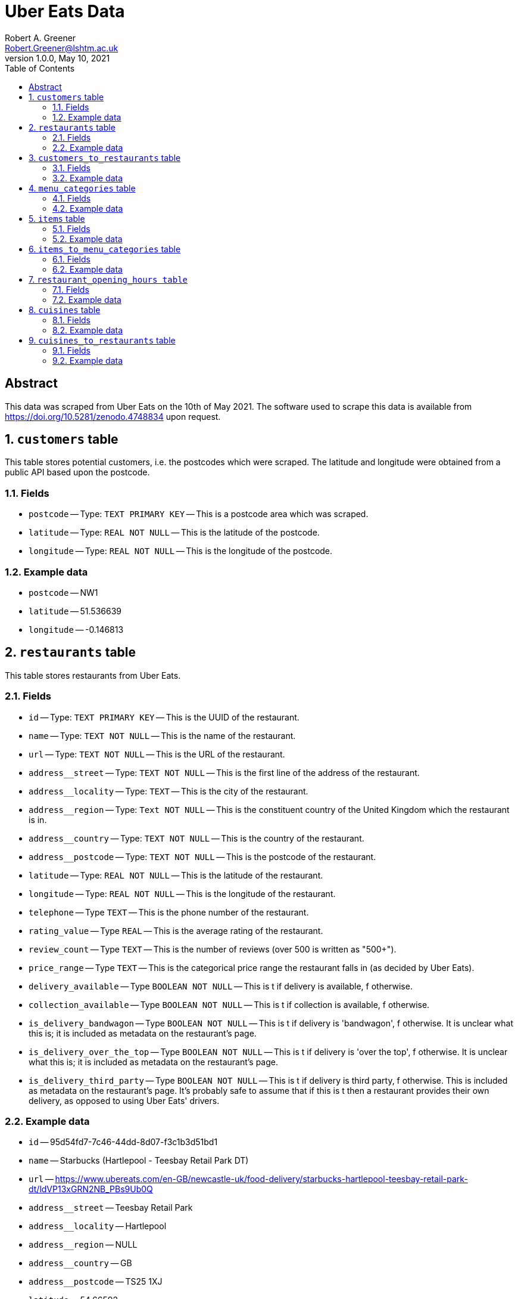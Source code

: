 = Uber Eats Data
Robert A. Greener <Robert.Greener@lshtm.ac.uk>
v1.0.0, May 10, 2021
:toc:
:sectnums:

[abstract]
== Abstract

This data was scraped from Uber Eats on the 10th of May 2021.
The software used to scrape this data is available from https://doi.org/10.5281/zenodo.4748834 upon request.

[[customers]]
== `customers` table

This table stores potential customers, i.e. the postcodes which were scraped.
The latitude and longitude were obtained from a public API based upon the postcode.

=== Fields

*  [#postcode]#`postcode`# -- Type: `TEXT PRIMARY KEY` -- This is a postcode area which was scraped.
* `latitude` -- Type: `REAL NOT NULL` -- This is the latitude of the postcode.
* `longitude` -- Type: `REAL NOT NULL` -- This is the longitude of the postcode.

=== Example data

* `postcode` -- NW1
* `latitude` -- 51.536639
* `longitude` -- -0.146813

[[restaurants]]
== `restaurants` table

This table stores restaurants from Uber Eats.

=== Fields

* [#restid]#`id`# -- Type: `TEXT PRIMARY KEY` -- This is the UUID of the restaurant.
* `name` -- Type: `TEXT NOT NULL` -- This is the name of the restaurant.
* `url` -- Type: `TEXT NOT NULL` -- This is the URL of the restaurant.
* `address__street` -- Type: `TEXT NOT NULL` -- This is the first line of the address of the restaurant.
* `address__locality` -- Type: `TEXT` -- This is the city of the restaurant.
* `address__region` -- Type: `Text NOT NULL` -- This is the constituent country of the United Kingdom which the restaurant is in.
* `address__country` -- Type: `TEXT NOT NULL` -- This is the country of the restaurant.
* `address__postcode` -- Type: `TEXT NOT NULL` -- This is the postcode of the restaurant.
* `latitude` -- Type: `REAL NOT NULL` -- This is the latitude of the restaurant.
* `longitude` -- Type: `REAL NOT NULL` -- This is the longitude of the restaurant.
* `telephone` -- Type `TEXT` -- This is the phone number of the restaurant.
* `rating_value` -- Type `REAL` -- This is the average rating of the restaurant.
* `review_count` -- Type `TEXT` -- This is the number of reviews (over 500 is written as "500+").
* `price_range` -- Type `TEXT` -- This is the categorical price range the restaurant falls in (as decided by Uber Eats).
* `delivery_available` -- Type `BOOLEAN NOT NULL` -- This is t if delivery is available, f otherwise.
* `collection_available` -- Type `BOOLEAN NOT NULL` -- This is t if collection is available, f otherwise.
* `is_delivery_bandwagon` -- Type `BOOLEAN NOT NULL` -- This is t if delivery is 'bandwagon', f otherwise. It is unclear what this is; it is included as metadata on the restaurant's page.
* `is_delivery_over_the_top` -- Type `BOOLEAN NOT NULL` -- This is t if delivery is 'over the top', f otherwise. It is unclear what this is; it is included as metadata on the restaurant's page.
* `is_delivery_third_party` -- Type `BOOLEAN NOT NULL` -- This is t if delivery is third party, f otherwise. This is included as metadata on the restaurant's page. It's probably safe to assume that if this is t then a restaurant provides their own delivery, as opposed to using Uber Eats' drivers.

=== Example data

* `id` -- 95d54fd7-7c46-44dd-8d07-f3c1b3d51bd1
* `name` -- Starbucks (Hartlepool - Teesbay Retail Park DT)
* `url` -- https://www.ubereats.com/en-GB/newcastle-uk/food-delivery/starbucks-hartlepool-teesbay-retail-park-dt/ldVP13xGRN2NB_PBs9Ub0Q
* `address__street` -- Teesbay Retail Park
* `address__locality` -- Hartlepool
* `address__region` -- NULL
* `address__country` -- GB
* `address__postcode` -- TS25 1XJ
* `latitude` -- 54.66592
* `longitude` -- -1.20928
* `telephone` -- +441429890388
* `rating_value` -- 4.7
* `review_count` -- 23
* `price_range` -- £
* `delivery_available` -- t
* `collection_available` -- f
* `is_delivery_bandwagon` -- f
* `is_delivery_over_the_top` -- f
* `is_delivery_third_party` -- f

== `customers_to_restaurants` table

This table stores the many-to-many relationship between the <<customers,`customers`>> table and the <<restaurants,`restaurants`>> table. The semantics of an entry here are that a given customers can purchase from a given restaurant. Not all customers will have entries in this table; this means that Uber Eats was not available at their postcode.

=== Fields

* `customer_id` -- Type: `TEXT FOREIGN KEY REFERENCES customer (postcode) NOT NULL` -- This references <<postcode,`postcode`>> of the <<customers,`customers`>> table. i.e., the customers table should be merged with this one on this field.
* `restaurant_id` -- Type: `TEXT FOREIGN KEY REFERENCES restaurants (id) NOT NULL` -- This references <<restid,`id`>> of the <<restaurants,`restaurants`>> table. i.e., the restaurants table should be merged with this one on this field.

In this table `customer_id` and `restaurant_id` form a multi-column primary key. i.e., together they uniquely identify an entry.

=== Example data

* `customer_id` -- YO23
* `restaurant_id` -- 6d9e8a36-b72f-4f6f-a405-c90f63483577

[[menucategories]]
== `menu_categories` table

This table stores the different menu categories of a restaurant's page. An important difference here compared to Just Eat and Deliveroo is that a product may appear in multiple categories, e.g., Popular and Dessert.

=== Fields

* [#mencatid]#`id`# -- Type: `TEXT PRIMARY KEY` -- This is the UUID of the menu category.
* `name` -- Type: `TEXT NOT NULL` -- This is the name of the menu category.
* `subtitle` -- Type: `TEXT` -- This is deprecated and is always NULL.
* `restaurant_id` -- Type `TEXT FOREIGN KEY REFERENCES restaurants (id) NOT NULL` -- This references <<restid,`id`>> of the <<restaurants,`restaurants`>> table; i.e., the `restaurants` table should be merged with this one on this field.

=== Example data

* `id` -- a87396d9-ebbf-4171-afe3-7d94b1134a60
* `name` -- Peri Peri Chicken
* `subtitle` -- NULL
* `restaurant_id` -- 53b2d982-6236-4d9a-a18d-2f797e0fc19

[[items]]
== `items` table

This table stores the different products which are available on Uber Eats.

=== Fields

* [#itemid]#`id`# -- Type: `TEXT PRIMARY KEY` -- This is the UUID of the idem.
* `restaurant_id` -- Type: `TEXT FOREIGN KEY REFERENCES restaurants (id) NOT NULL` -- This references <<restid,`id`>> of the <<restaurants,`restaurants`>> table; i.e., the `restaurants` table should be merged with this one on this field.
* `name` -- Type: `TEXT NOT NULL` -- This is the name of the item.
* `price` -- Type: `MONEY NOT NULL` -- This is the price of the item in GBP.
* `description` -- Type: `TEXT` -- This is the description of the item.
* `image_url` -- Type: `TEXT` -- This is the URL of an image of the product.

=== Example data

* `id` -- 346baa53-bdd3-4231-a4c6-dbe3c4f24254
* `restaurant_id` -- 1073648e-e706-4e2f-b2e0-572196c8a677
* `name` -- Spinach Super-Fuel
* `price` -- £4.50
* `description` -- Spinach, kale, and pineapple.
* `image_url` -- NULL

== `items_to_menu_categories` table

This table stores the many-to-many relationship between items and menu categories. Also in this table is the restaurant ID for ease-of-use.

=== Fields

* `item_id` -- Type: `TEXT FOREIGN KEY REFERENCES items (id) NOT NULL` -- This references <<itemid,`id`>> of the <<items,`items`>> table; i.e., the `items` table should be merged with this one on this field.
* `restaurant_id` -- Type: `TEXT FOREIGN KEY REFERENCES restaurant (id) NOT NULL` -- This references <<restid,`id`>> of the <<restaurants,`restaurants`>> table; i.e., the `restaurants` table should be merged with this one on this field.
* `menu_category_id` -- Type: `TEXT FOREIGN KEY REFERENCES menu_category_id (id) NOT NULL` -- This references <<mencatid,`id`>> of the <<menucategories,`menu_categories`>> table; i.e., the `menu_categories` table should be merged with this one on this field.

The fields: `item_id`, `restaurant_id`, and `menu_category_id` form a multi-column primary key; i.e., together they uniquely identify an entry in this table.

=== Example data

* `item_id` -- a60c05b9-2286-402b-bc48-505c27baec00
* `restaurant_id` -- 1c522a07-21e5-4dd8-a66c-268f7f4b1942
* `menu_category_id` -- 67354052-8331-4fda-9ff1-0f7a09a47713

== `restaurant_opening_hours table`

This table stores the opening hours of restaurants.

=== Fields

* `id` -- Type: `INTEGER PRIMARY KEY` -- This is the ID of an entry in this table. It is not likely to be of interest.
* `day` -- Type: `TEXT NOT NULL` -- This is the day of the week.
* `opening_time` -- Type: `TIME NOT NULL` -- This is the opening time of the restaurant, in the format "HH:MM:SS".
* `closing_time` -- Type: `TIME NOT NULL` -- This is the closing time of the restaurant, in the format "HH:MM:SS".
* `restaurant_id` -- Type: `TEXT FOREIGN KEY REFERENCES restaurants (id) NOT NULL` -- This references <<restid,`id`>> of the <<restaurants,`restaurants`>> table; i.e., the `restaurants` table should be merged with this one on this field.

=== Example data

* `id` -- 100276
* `day` -- Monday
* `opening_time` -- 10:30:00
* `closing_time` -- 22:00:00
* `restaurant_id` -- 423ff5cd-8287-47d4-a681-cdb9b21fb23

[[cuisines]]
== `cuisines` table

This table stores the different cuisines available on Uber Eats (as specified by them).

=== Fields

* [#cuisineid]#`name`# -- Type: `TEXT PRIMARY KEY` -- This is the name of the cuisine.

=== Example data

* `name` -- Jamaican

== `cuisines_to_restaurants` table

This table stores the many-to-many relationship between <<cuisines,`cuisines`>> and <<restaurants,`restaurants`>>. The semantics of an entry here are that a given restaurant has been listed as serving a given cuisine. There is no benefit here to merging with the <<cuisines,`cuisines`>> table.

=== Fields

* `cuisine_id` -- Type: `TEXT FOREIGN KEY REFERENCES cuisines (name) NOT NULL` -- This references <<cuisineid,`name`>> of the <<cuisines,`cuisines`>> table; i.e., the `cuisines` table should be merged with this one on this field (though there is little benefit in doing so).
* `restaurant_id` -- Type: `TEXT FOREIGN KEY REFERENCES restaurants (id) NOT NULL` -- This references <<restid,`id`>> of the <<restaurants,`restaurants`>> table; i.e., the `restaurants` table should be merged with this one on this field.

The fields, `cuisine_id` and `restaurant_id`, form a multi-column primary key; i.e., together they uniquely identify an entry in this table.

=== Example data

* `cuisine_id` -- American
* `restaurant_id` -- 24f80f6d-c123-4f61-a92a-7f8863d6383b
